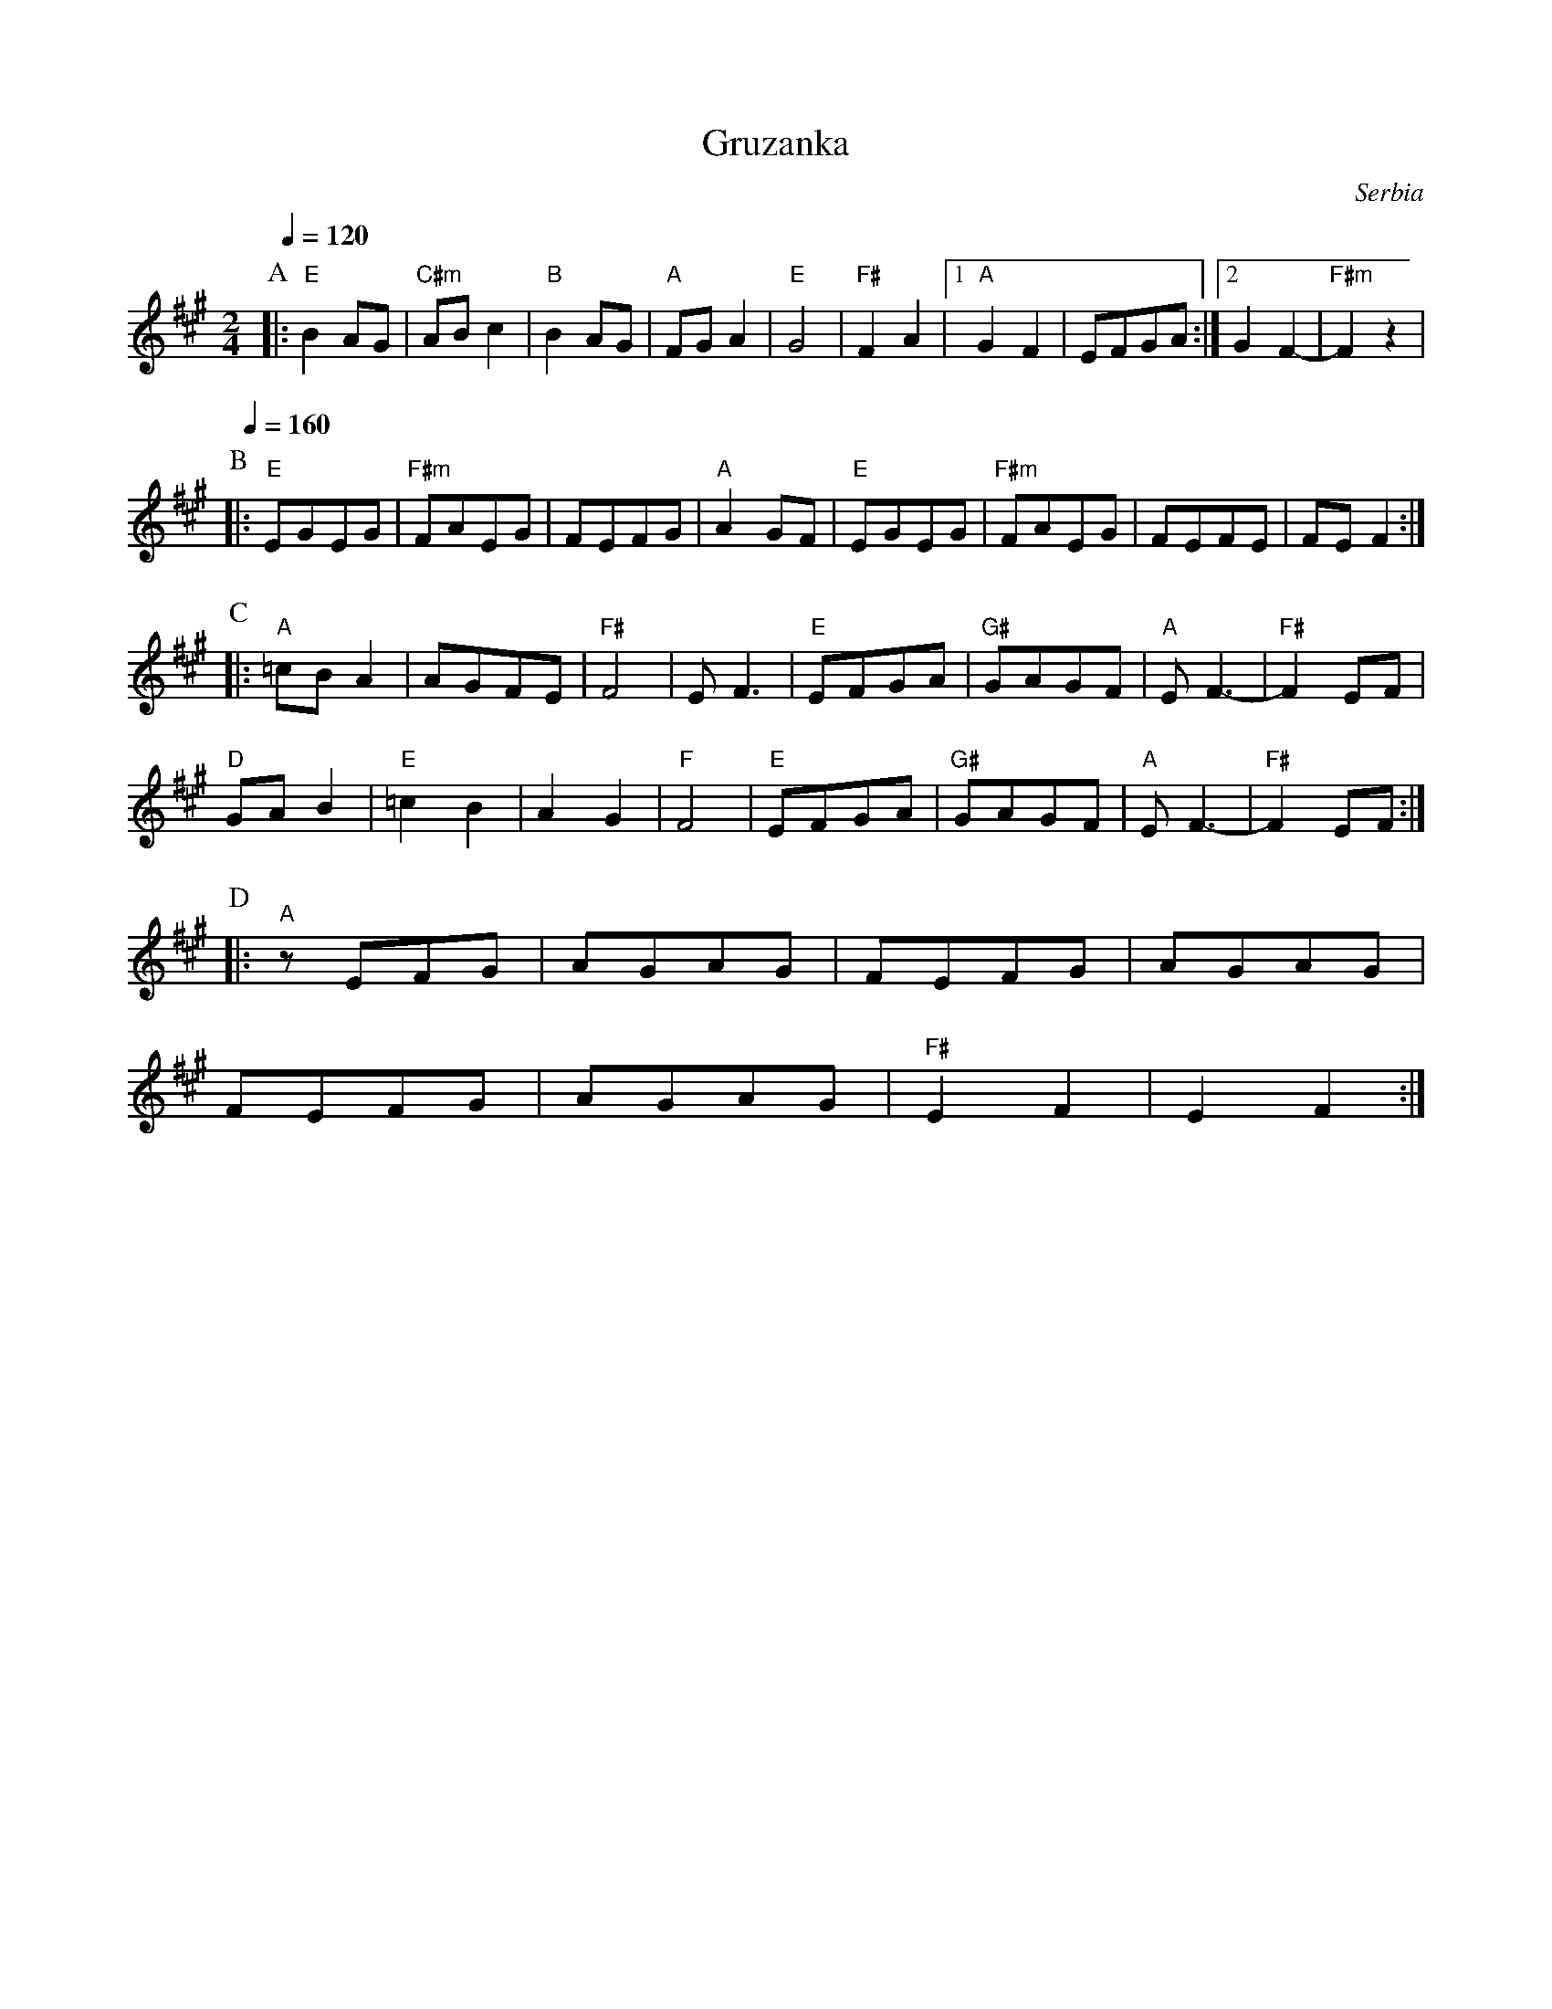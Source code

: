 X: 119
T: Gruzanka
O: Serbia
M: 2/4
L: 1/8
K: F#m
Q: 1/4 = 120
%%MIDI program 71
%%MIDI bassprog 32
%%MIDI chordprog 73
%%MIDI chordvol 53
%%MIDI bassvol 70
P:A
|:"E" B2AG |"C#m" ABc2|"B" B2AG  | "A"FGA2  |\
  "E"G4    | "F#"F2A2 |[1"A"G2F2 |EFGA      :|[2G2F2- |"F#m"F2z2|
P:B
Q: 1/4=160
|:"E"EGEG  |"F#m" FAEG|FEFG      |"A"A2GF   |\
  "E"EGEG  |"F#m" FAEG|FEFE      | FEF2     :|
P:C
|:"A"=cBA2 | AGFE     |"F#"F4    | EF3      |\
  "E"EFGA  |"G#" GAGF |"A"EF3-   |"F#" F2EF |
  "D"GAB2  |"E" =c2B2 |A2G2      |"F" F4    |\
  "E"EFGA  |"G#" GAGF |"A"EF3-   |"F#" F2EF :|
P:D
|:"A"zEFG  | AGAG     |FEFG      | AGAG     |
  FEFG     | AGAG     |"F#"E2F2  | E2F2     :|
